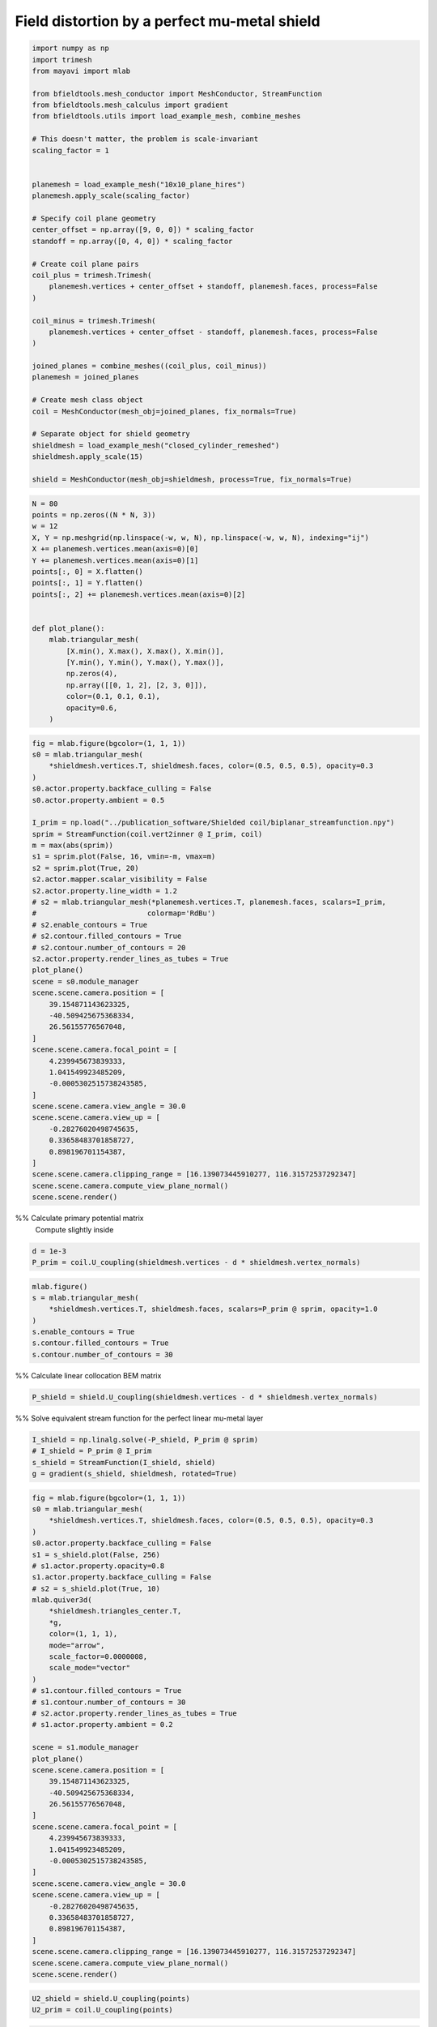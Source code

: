 .. only:: html

    .. note::
        :class: sphx-glr-download-link-note

        Click :ref:`here <sphx_glr_download_auto_examples_publication_physics_mumetal_shield_example.py>`     to download the full example code
    .. rst-class:: sphx-glr-example-title

    .. _sphx_glr_auto_examples_publication_physics_mumetal_shield_example.py:


Field distortion by a perfect mu-metal shield
===========================================================


.. code-block:: default


    import numpy as np
    import trimesh
    from mayavi import mlab

    from bfieldtools.mesh_conductor import MeshConductor, StreamFunction
    from bfieldtools.mesh_calculus import gradient
    from bfieldtools.utils import load_example_mesh, combine_meshes

    # This doesn't matter, the problem is scale-invariant
    scaling_factor = 1


    planemesh = load_example_mesh("10x10_plane_hires")
    planemesh.apply_scale(scaling_factor)

    # Specify coil plane geometry
    center_offset = np.array([9, 0, 0]) * scaling_factor
    standoff = np.array([0, 4, 0]) * scaling_factor

    # Create coil plane pairs
    coil_plus = trimesh.Trimesh(
        planemesh.vertices + center_offset + standoff, planemesh.faces, process=False
    )

    coil_minus = trimesh.Trimesh(
        planemesh.vertices + center_offset - standoff, planemesh.faces, process=False
    )

    joined_planes = combine_meshes((coil_plus, coil_minus))
    planemesh = joined_planes

    # Create mesh class object
    coil = MeshConductor(mesh_obj=joined_planes, fix_normals=True)

    # Separate object for shield geometry
    shieldmesh = load_example_mesh("closed_cylinder_remeshed")
    shieldmesh.apply_scale(15)

    shield = MeshConductor(mesh_obj=shieldmesh, process=True, fix_normals=True)









.. code-block:: default

    N = 80
    points = np.zeros((N * N, 3))
    w = 12
    X, Y = np.meshgrid(np.linspace(-w, w, N), np.linspace(-w, w, N), indexing="ij")
    X += planemesh.vertices.mean(axis=0)[0]
    Y += planemesh.vertices.mean(axis=0)[1]
    points[:, 0] = X.flatten()
    points[:, 1] = Y.flatten()
    points[:, 2] += planemesh.vertices.mean(axis=0)[2]


    def plot_plane():
        mlab.triangular_mesh(
            [X.min(), X.max(), X.max(), X.min()],
            [Y.min(), Y.min(), Y.max(), Y.max()],
            np.zeros(4),
            np.array([[0, 1, 2], [2, 3, 0]]),
            color=(0.1, 0.1, 0.1),
            opacity=0.6,
        )










.. code-block:: default

    fig = mlab.figure(bgcolor=(1, 1, 1))
    s0 = mlab.triangular_mesh(
        *shieldmesh.vertices.T, shieldmesh.faces, color=(0.5, 0.5, 0.5), opacity=0.3
    )
    s0.actor.property.backface_culling = False
    s0.actor.property.ambient = 0.5

    I_prim = np.load("../publication_software/Shielded coil/biplanar_streamfunction.npy")
    sprim = StreamFunction(coil.vert2inner @ I_prim, coil)
    m = max(abs(sprim))
    s1 = sprim.plot(False, 16, vmin=-m, vmax=m)
    s2 = sprim.plot(True, 20)
    s2.actor.mapper.scalar_visibility = False
    s2.actor.property.line_width = 1.2
    # s2 = mlab.triangular_mesh(*planemesh.vertices.T, planemesh.faces, scalars=I_prim,
    #                          colormap='RdBu')
    # s2.enable_contours = True
    # s2.contour.filled_contours = True
    # s2.contour.number_of_contours = 20
    s2.actor.property.render_lines_as_tubes = True
    plot_plane()
    scene = s0.module_manager
    scene.scene.camera.position = [
        39.154871143623325,
        -40.509425675368334,
        26.56155776567048,
    ]
    scene.scene.camera.focal_point = [
        4.239945673839333,
        1.041549923485209,
        -0.0005302515738243585,
    ]
    scene.scene.camera.view_angle = 30.0
    scene.scene.camera.view_up = [
        -0.28276020498745635,
        0.33658483701858727,
        0.898196701154387,
    ]
    scene.scene.camera.clipping_range = [16.139073445910277, 116.31572537292347]
    scene.scene.camera.compute_view_plane_normal()
    scene.scene.render()





.. rst-class:: sphx-glr-horizontal


    *

      .. image:: /auto_examples/publication_physics/images/sphx_glr_mumetal_shield_example_001.png
            :class: sphx-glr-multi-img

    *

      .. image:: /auto_examples/publication_physics/images/sphx_glr_mumetal_shield_example_002.png
            :class: sphx-glr-multi-img

    *

      .. image:: /auto_examples/publication_physics/images/sphx_glr_mumetal_shield_example_003.png
            :class: sphx-glr-multi-img





%% Calculate primary potential matrix
 Compute slightly inside


.. code-block:: default

    d = 1e-3
    P_prim = coil.U_coupling(shieldmesh.vertices - d * shieldmesh.vertex_normals)






.. rst-class:: sphx-glr-script-out

 Out:

 .. code-block:: none

    Computing scalar potential coupling matrix, 3184 vertices by 2773 target points... took 9.77 seconds.





.. code-block:: default

    mlab.figure()
    s = mlab.triangular_mesh(
        *shieldmesh.vertices.T, shieldmesh.faces, scalars=P_prim @ sprim, opacity=1.0
    )
    s.enable_contours = True
    s.contour.filled_contours = True
    s.contour.number_of_contours = 30




.. image:: /auto_examples/publication_physics/images/sphx_glr_mumetal_shield_example_004.png
    :class: sphx-glr-single-img





%% Calculate linear collocation BEM matrix


.. code-block:: default

    P_shield = shield.U_coupling(shieldmesh.vertices - d * shieldmesh.vertex_normals)





.. rst-class:: sphx-glr-script-out

 Out:

 .. code-block:: none

    Computing scalar potential coupling matrix, 2773 vertices by 2773 target points... took 8.82 seconds.




%% Solve equivalent stream function for the perfect linear mu-metal layer


.. code-block:: default

    I_shield = np.linalg.solve(-P_shield, P_prim @ sprim)
    # I_shield = P_prim @ I_prim
    s_shield = StreamFunction(I_shield, shield)
    g = gradient(s_shield, shieldmesh, rotated=True)









.. code-block:: default

    fig = mlab.figure(bgcolor=(1, 1, 1))
    s0 = mlab.triangular_mesh(
        *shieldmesh.vertices.T, shieldmesh.faces, color=(0.5, 0.5, 0.5), opacity=0.3
    )
    s0.actor.property.backface_culling = False
    s1 = s_shield.plot(False, 256)
    # s1.actor.property.opacity=0.8
    s1.actor.property.backface_culling = False
    # s2 = s_shield.plot(True, 10)
    mlab.quiver3d(
        *shieldmesh.triangles_center.T,
        *g,
        color=(1, 1, 1),
        mode="arrow",
        scale_factor=0.0000008,
        scale_mode="vector"
    )
    # s1.contour.filled_contours = True
    # s1.contour.number_of_contours = 30
    # s2.actor.property.render_lines_as_tubes = True
    # s1.actor.property.ambient = 0.2

    scene = s1.module_manager
    plot_plane()
    scene.scene.camera.position = [
        39.154871143623325,
        -40.509425675368334,
        26.56155776567048,
    ]
    scene.scene.camera.focal_point = [
        4.239945673839333,
        1.041549923485209,
        -0.0005302515738243585,
    ]
    scene.scene.camera.view_angle = 30.0
    scene.scene.camera.view_up = [
        -0.28276020498745635,
        0.33658483701858727,
        0.898196701154387,
    ]
    scene.scene.camera.clipping_range = [16.139073445910277, 116.31572537292347]
    scene.scene.camera.compute_view_plane_normal()
    scene.scene.render()





.. rst-class:: sphx-glr-horizontal


    *

      .. image:: /auto_examples/publication_physics/images/sphx_glr_mumetal_shield_example_005.png
            :class: sphx-glr-multi-img

    *

      .. image:: /auto_examples/publication_physics/images/sphx_glr_mumetal_shield_example_006.png
            :class: sphx-glr-multi-img






.. code-block:: default

    U2_shield = shield.U_coupling(points)
    U2_prim = coil.U_coupling(points)






.. rst-class:: sphx-glr-script-out

 Out:

 .. code-block:: none

    Computing scalar potential coupling matrix, 2773 vertices by 6400 target points... took 20.79 seconds.
    Computing scalar potential coupling matrix, 3184 vertices by 6400 target points... took 22.85 seconds.





.. code-block:: default

    from bfieldtools.contour import scalar_contour

    cc1 = scalar_contour(planemesh, planemesh.vertices[:, 2], contours=[-0.1])
    cc1 = np.vstack(cc1)
    cc1a = cc1[: cc1.shape[0] // 2]
    cc1b = cc1[cc1.shape[0] // 2 :]
    cc2 = scalar_contour(shieldmesh, shieldmesh.vertices[:, 2], contours=[-0.1])
    cc2 = np.vstack(cc2)
    cc2a = cc1[: cc2.shape[0] // 2]
    cc2b = cc1[cc2.shape[0] // 2 :]

    import matplotlib.pyplot as plt
    import matplotlib.colors as colors


    def truncate_colormap(cmap, minval=0.0, maxval=1.0, n=256):
        new_cmap = colors.LinearSegmentedColormap.from_list(
            "trunc({n},{a:.2f},{b:.2f})".format(n=cmap.name, a=minval, b=maxval),
            cmap(np.linspace(minval, maxval, n)),
        )
        return new_cmap


    cmap = plt.get_cmap("RdBu")
    # cmap.set_over((0.95,0.95,0.95))
    # cmap.set_under((0.95,0.95,0.95))

    u0 = abs(
        np.sum(U2_shield, axis=1).reshape(N, N)
    )  # Solid angle of the shield, zero outside
    u0 /= u0.max()
    u0[u0 < 1e-6] = 0
    u1 = (U2_prim @ sprim).reshape(N, N)
    u2 = (U2_shield @ I_shield).reshape(N, N) * u0
    u3 = (u1 + u2) * u0

    vmax = np.max(abs(u3)) * 0.99
    levels = np.linspace(-vmax, vmax, 120)
    levels = np.hstack((-np.max(abs(u3)), levels, np.max(abs(u3))))
    p = plt.contourf(
        X,
        Y,
        u1,
        levels=levels,
        cmap=cmap,
        vmin=-vmax,
        vmax=vmax,
        norm=colors.SymLogNorm(linthresh=0.2 * vmax, linscale=0.8, vmin=-vmax, vmax=vmax),
    )
    plt.plot(cc1a[:, 0], cc1a[:, 1], linewidth=3, color="gray")
    plt.plot(cc1b[:, 0], cc1b[:, 1], linewidth=3, color="gray")
    plt.axis("image")
    plt.axis("off")
    xlims = p.ax.get_xlim()
    plt.figure()
    p = plt.contourf(
        X,
        Y,
        u2,
        levels=levels,
        cmap=cmap,
        vmin=-vmax,
        vmax=vmax,
        norm=colors.SymLogNorm(linthresh=0.2 * vmax, linscale=0.8, vmin=-vmax, vmax=vmax),
    )
    plt.plot(cc1a[:, 0], cc1a[:, 1], linewidth=3, color="gray")
    plt.plot(cc1b[:, 0], cc1b[:, 1], linewidth=3, color="gray")
    plt.plot(cc2[:, 0], cc2[:, 1], linewidth=3, color="gray")
    plt.axis("image")
    plt.axis("off")
    p.ax.set_xlim(xlims)
    plt.figure()
    p = plt.contourf(
        X,
        Y,
        u3,
        levels=levels,
        cmap=cmap,
        vmin=-vmax,
        vmax=vmax,
        norm=colors.SymLogNorm(linthresh=0.2 * vmax, linscale=0.8, vmin=-vmax, vmax=vmax),
    )
    plt.plot(cc1a[:, 0], cc1a[:, 1], linewidth=3, color="gray")
    plt.plot(cc1b[:, 0], cc1b[:, 1], linewidth=3, color="gray")
    plt.plot(cc2[:, 0], cc2[:, 1], linewidth=3, color="gray")
    plt.axis("image")
    plt.axis("off")
    p.ax.set_xlim(xlims)



.. rst-class:: sphx-glr-horizontal


    *

      .. image:: /auto_examples/publication_physics/images/sphx_glr_mumetal_shield_example_007.png
            :class: sphx-glr-multi-img

    *

      .. image:: /auto_examples/publication_physics/images/sphx_glr_mumetal_shield_example_008.png
            :class: sphx-glr-multi-img

    *

      .. image:: /auto_examples/publication_physics/images/sphx_glr_mumetal_shield_example_009.png
            :class: sphx-glr-multi-img


.. rst-class:: sphx-glr-script-out

 Out:

 .. code-block:: none

    /home/rzetter/Documents/bfieldtools/examples/publication_physics/mumetal_shield_example.py:239: MatplotlibDeprecationWarning: default base may change from np.e to 10.  To suppress this warning specify the base keyword argument.
      norm=colors.SymLogNorm(linthresh=0.2 * vmax, linscale=0.8, vmin=-vmax, vmax=vmax),
    /home/rzetter/Documents/bfieldtools/examples/publication_physics/mumetal_shield_example.py:255: MatplotlibDeprecationWarning: default base may change from np.e to 10.  To suppress this warning specify the base keyword argument.
      norm=colors.SymLogNorm(linthresh=0.2 * vmax, linscale=0.8, vmin=-vmax, vmax=vmax),
    /home/rzetter/Documents/bfieldtools/examples/publication_physics/mumetal_shield_example.py:272: MatplotlibDeprecationWarning: default base may change from np.e to 10.  To suppress this warning specify the base keyword argument.
      norm=colors.SymLogNorm(linthresh=0.2 * vmax, linscale=0.8, vmin=-vmax, vmax=vmax),

    (-2.9992466721105764, 21.000753327889424)




.. rst-class:: sphx-glr-timing

   **Total running time of the script:** ( 1 minutes  11.485 seconds)

**Estimated memory usage:**  2103 MB


.. _sphx_glr_download_auto_examples_publication_physics_mumetal_shield_example.py:


.. only :: html

 .. container:: sphx-glr-footer
    :class: sphx-glr-footer-example



  .. container:: sphx-glr-download sphx-glr-download-python

     :download:`Download Python source code: mumetal_shield_example.py <mumetal_shield_example.py>`



  .. container:: sphx-glr-download sphx-glr-download-jupyter

     :download:`Download Jupyter notebook: mumetal_shield_example.ipynb <mumetal_shield_example.ipynb>`


.. only:: html

 .. rst-class:: sphx-glr-signature

    `Gallery generated by Sphinx-Gallery <https://sphinx-gallery.github.io>`_
